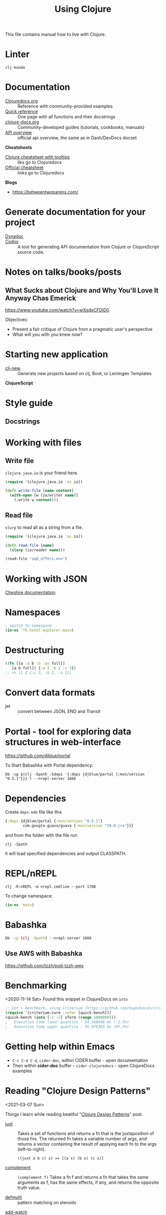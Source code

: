 #+TITLE: Using Clojure

This file contains manual how to live with Clojure.

* Linter
=clj-kondo=

* Documentation

- [[https://clojuredocs.org][Clojuredocs.org]] :: Reference with community-provided examples
- [[https://clojuredocs.org/quickref][Quick reference]] :: One page with all functions and their docstrings
- [[http://clojure-doc.org/articles/content.html][clojure-docs.org]] :: Community-developed guides (tutorials, cookbooks, manuals)
- [[http://clojure.github.io/clojure/index.html][API overview]] :: official api overview, the same as in Dash/DevDocs docset

*Cheatsheets*

- [[https://jafingerhut.github.io/cheatsheet/clojuredocs/cheatsheet-tiptip-cdocs-summary.html][Clojure cheatsheet with tooltips]] :: liks go to Clojuredocs
- [[https://clojure.org/api/cheatsheet][Official cheatsheet]] :: links go to Clojuredocs

*Blogs*

- https://betweentwoparens.com/

* Generate documentation for your project

- [[https://github.com/weavejester/codox][Dynadoc]] ::
- [[https://github.com/weavejester/codox][Codox]] :: A tool for generating API documentation from Clojure or
  ClojureScript source code.

* Notes on talks/books/posts

** What Sucks about Clojure and Why You'll Love It Anyway Chas Emerick
https://www.youtube.com/watch?v=wXgdxCFDjD0

Objectives:
- Present a fair critique of Clojure from a pragmatic user's perspective
- What will you with you knew now?

* Starting new application

- [[https://github.com/seancorfield/clj-new][clj-new]] :: Generate new projects based on clj, Boot, or Leiningen Templates


*ClojureScript*

* Style guide

** Docstrings

* Working with files

** Write file

=clojure.java.io= is your friend here.

#+begin_src clojure
(require '[clojure.java.io :as io])

(defn write-file [name content]
  (with-open [w (io/writer name)]
    (.write w content)))
#+end_src

** Read file

=slurp= to read all as a string from a file.

#+begin_src clojure
(require '[clojure.java.io :as io])

(defn read-file [name]
  (slurp (io/reader name)))

(read-file "sqd_offers.env")
#+end_src

* Working with JSON

[[http://dakrone.github.io/cheshire/][Cheshire documentation]].

* Namespaces

#+begin_src clojure
; switch to namespace
(in-ns 'fh.hotel-explorer.main)
#+end_src

* Destructuring

#+begin_src clojure
((fn [{a :a b :b :as full}]
   [a b full]) {:a 1 :b 2 :c 3})
;; => [1 2 {:c 3, :b 2, :a 1}]
#+end_src

* Convert data formats

- jet :: convert between JSON, END and Transit

* Portal - tool for exploring data structures in web-interface
https://github.com/djblue/portal

To Start Babashka with Portal dependency:
#+begin_src shell
bb -cp $(clj -Spath -Sdeps '{:deps {djblue/portal {:mvn/version "0.5.1"}}}') --nrepl-server 1666
#+end_src

* Dependencies

Create =deps.edn= file like this

#+begin_src clojure
{:deps {djblue/portal {:mvn/version "0.5.1"}
        com.google.guava/guava {:mvn/version "29.0-jre"}}}
#+end_src

and from the folder with the file run

#+begin_src shell
clj -Spath
#+end_src

it will load specified dependencies and output CLASSPATH.

* REPL/nREPL

#+begin_src shell
clj -R:nREPL -m nrepl.cmdline --port 1700
#+end_src

To change namespace:

#+begin_src clojure
(in-ns 'main)
#+end_src

* Babashka

#+begin_src bash
bb -cp (clj -Spath) --nrepl-server 1666
#+end_src

** Use AWS with Babashka

https://github.com/tzzh/pod-tzzh-aws

* Benchmarking
<2020-11-14 Sat>
Found this snippet in ClojureDocs on =into=

#+begin_src clojure
;; Let's benchmark, using Criterium (https://github.com/hugoduncan/criterium)
(require '[criterium.core :refer [quick-bench]])
(quick-bench (into [-1 -2] xform (range 1000000)))
;   Execution time lower quantile : 54.368948 ms ( 2.5%)
;   Execution time upper quantile : 55.976303 ms (97.5%)
#+end_src

* Getting help within Emacs

- =C-c C-d C-d=, =cider-doc=, within CIDER buffer - open documentation
- Then within *cider-doc* buffer - =cider-clojuredocs= - open ClojureDocs examples

* Reading "Clojure Design Patterns"
<2021-03-07 Sun>

Things I learn while reading beatiful "[[http://mishadoff.com/blog/clojure-design-patterns/][Clojure Design Patterns]]" post.

- [[https://clojuredocs.org/clojure.core/juxt][juxt]] :: Takes a set of functions and returns a fn that is the
  juxtaposition of those fns. The returned fn takes a variable number
  of args, and returns a vector containing the result of applying each
  fn to the args (left-to-right).

  =((juxt a b c) x) => [(a x) (b x) (c x)]=

- [[https://clojuredocs.org/clojure.core/complement][complement]] :: =(complement f)= Takes a fn f and returns a fn that
  takes the same arguments as f, has the same effects, if any, and
  returns the opposite truth value.


- [[https://clojuredocs.org/clojure.core/defmulti][defmulti]] :: pattern matching on steroids


- [[https://clojuredocs.org/clojure.core/add-watch][add-watch]] :: add watcher to an agent/atom/var/ref reference.


- prepost-map? :: optional ={:pre [] :post []}= map in =defn= that
  goes after params vector and makes assertions on entering or exiting
  from the function


Conclusions:

- *Command* is just a function
- *Strategy* is just a function passed to another function.
- if a language support multiple dispatch, you don’t need *Visitor* pattern
- if your function has side-effects, memoization is bad idea
